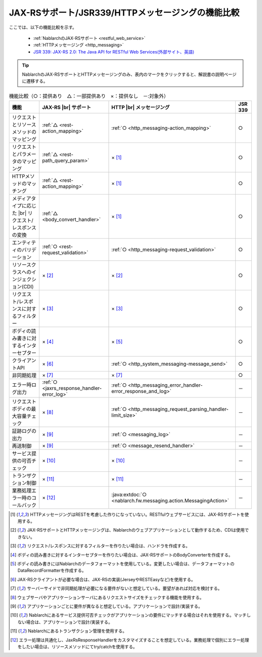 .. _`restful_web_service_functional_comparison`:

JAX-RSサポート/JSR339/HTTPメッセージングの機能比較
==========================================================

.. contents:: 目次
  :depth: 3
  :local:

ここでは、以下の機能比較を示す。

 - :ref:`NablarchのJAX-RSサポート <restful_web_service>`
 - :ref:`HTTPメッセージング <http_messaging>`
 - `JSR 339: JAX-RS 2.0: The Java API for RESTful Web Services(外部サイト、英語) <https://jcp.org/en/jsr/detail?id=339>`_

.. tip::

 NablarchのJAX-RSサポートとHTTPメッセージングのみ、表内のマークをクリックすると、解説書の説明ページに遷移する。

.. |br| raw:: html

   <br />

.. list-table:: 機能比較（○：提供あり　△：一部提供あり　×：提供なし　－:対象外）
   :header-rows: 1
   :class: something-special-class

   * - 機能
     - JAX-RS |br| サポート
     - HTTP |br| メッセージング
     - JSR 339
   * - リクエストとリソースメソッドのマッピング
     - :ref:`△ <rest-action_mapping>`
     - :ref:`○ <http_messaging-action_mapping>`
     - ○
   * - リクエストとパラメータのマッピング
     - :ref:`△ <rest-path_query_param>`
     - × [1]_
     - ○
   * - HTTPメソッドのマッチング
     - :ref:`△ <rest-action_mapping>`
     - × [1]_
     - ○
   * - メディアタイプに応じた |br| リクエスト/レスポンスの変換
     - :ref:`△ <body_convert_handler>`
     - × [1]_
     - ○
   * - エンティティのバリデーション
     - :ref:`○ <rest-request_validation>`
     - :ref:`○ <http_messaging-request_validation>`
     - ○
   * - リソースクラスへのインジェクション(CDI)
     - × [2]_
     - × [2]_
     - ○
   * - リクエスト/レスポンスに対するフィルター
     - × [3]_
     - × [3]_
     - ○
   * - ボディの読み書きに対するインターセプター
     - × [4]_
     - × [5]_
     - ○
   * - クライアントAPI
     - × [6]_
     - :ref:`○ <http_system_messaging-message_send>`
     - ○
   * - 非同期処理
     - × [7]_
     - × [7]_
     - ○
   * - エラー時ログ出力
     - :ref:`○ <jaxrs_response_handler-error_log>`
     - :ref:`○ <http_messaging_error_handler-error_response_and_log>`
     - －
   * - リクエストボディの最大容量チェック
     - × [8]_
     - :ref:`○ <http_messaging_request_parsing_handler-limit_size>`
     - －
   * - 証跡ログの出力
     - × [9]_
     - :ref:`○ <messaging_log>`
     - －
   * - 再送制御
     - × [9]_
     - :ref:`○ <message_resend_handler>`
     - －
   * - サービス提供の可否チェック
     - × [10]_
     - × [10]_
     - －
   * - トランザクション制御
     - × [11]_
     - × [11]_
     - －
   * - 業務処理エラー時のコールバック
     - × [12]_
     - :java:extdoc:`○ <nablarch.fw.messaging.action.MessagingAction>`
     - －

.. [1] HTTPメッセージングはRESTを考慮した作りになっていない。RESTfulウェブサービスには、JAX-RSサポートを使用する。
.. [2] JAX-RSサポートとHTTPメッセージングは、Nablarchのウェブアプリケーションとして動作するため、CDIは使用できない。
.. [3] リクエスト/レスポンスに対するフィルターを作りたい場合は、ハンドラを作成する。
.. [4] ボディの読み書きに対するインターセプターを作りたい場合は、JAX-RSサポートのBodyConverterを作成する。
.. [5] ボディの読み書きにはNablarchのデータフォーマットを使用している。変更したい場合は、データフォーマットのDataRecordFormatterを作成する。
.. [6] JAX-RSクライアントが必要な場合は、JAX-RSの実装(JerseyやRESTEasyなど)を使用する。
.. [7] サーバーサイドで非同期処理が必要になる要件がないと想定している。要望があれば対応を検討する。
.. [8] ウェブサーバやアプリケーションサーバにあるリクエストサイズをチェックする機能を使用する。
.. [9] アプリケーションごとに要件が異なると想定している。アプリケーションで設計/実装する。
.. [10] Nablarchにあるサービス提供可否チェックがアプリケーションの要件にマッチする場合はそれを使用する。マッチしない場合は、アプリケーションで設計/実装する。
.. [11] Nablarchにあるトランザクション管理を使用する。
.. [12] エラー処理は共通化し、JaxRsResponseHandlerをカスタマイズすることを想定している。業務処理で個別にエラー処理をしたい場合は、リソースメソッドにてtry/catchを使用する。
